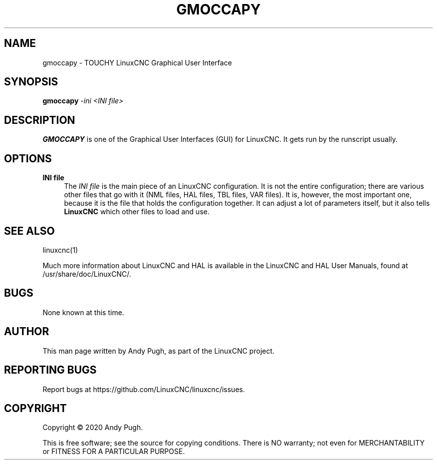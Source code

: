 '\" t
.\"     Title: gmoccapy
.\"    Author: [see the "AUTHOR" section]
.\" Generator: DocBook XSL Stylesheets vsnapshot <http://docbook.sf.net/>
.\"      Date: 05/27/2025
.\"    Manual: LinuxCNC Documentation
.\"    Source: LinuxCNC
.\"  Language: English
.\"
.TH "GMOCCAPY" "1" "05/27/2025" "LinuxCNC" "LinuxCNC Documentation"
.\" -----------------------------------------------------------------
.\" * Define some portability stuff
.\" -----------------------------------------------------------------
.\" ~~~~~~~~~~~~~~~~~~~~~~~~~~~~~~~~~~~~~~~~~~~~~~~~~~~~~~~~~~~~~~~~~
.\" http://bugs.debian.org/507673
.\" http://lists.gnu.org/archive/html/groff/2009-02/msg00013.html
.\" ~~~~~~~~~~~~~~~~~~~~~~~~~~~~~~~~~~~~~~~~~~~~~~~~~~~~~~~~~~~~~~~~~
.ie \n(.g .ds Aq \(aq
.el       .ds Aq '
.\" -----------------------------------------------------------------
.\" * set default formatting
.\" -----------------------------------------------------------------
.\" disable hyphenation
.nh
.\" disable justification (adjust text to left margin only)
.ad l
.\" -----------------------------------------------------------------
.\" * MAIN CONTENT STARTS HERE *
.\" -----------------------------------------------------------------
.SH "NAME"
gmoccapy \- TOUCHY LinuxCNC Graphical User Interface
.SH "SYNOPSIS"
.sp
\fBgmoccapy\fR \fI\-ini\fR \fI<INI file>\fR
.SH "DESCRIPTION"
.sp
\fBGMOCCAPY\fR is one of the Graphical User Interfaces (GUI) for LinuxCNC\&. It gets run by the runscript usually\&.
.SH "OPTIONS"
.PP
\fBINI file\fR
.RS 4
The
\fIINI file\fR
is the main piece of an LinuxCNC configuration\&. It is not the entire configuration; there are various other files that go with it (NML files, HAL files, TBL files, VAR files)\&. It is, however, the most important one, because it is the file that holds the configuration together\&. It can adjust a lot of parameters itself, but it also tells
\fBLinuxCNC\fR
which other files to load and use\&.
.RE
.SH "SEE ALSO"
.sp
linuxcnc(1)
.sp
Much more information about LinuxCNC and HAL is available in the LinuxCNC and HAL User Manuals, found at /usr/share/doc/LinuxCNC/\&.
.SH "BUGS"
.sp
None known at this time\&.
.SH "AUTHOR"
.sp
This man page written by Andy Pugh, as part of the LinuxCNC project\&.
.SH "REPORTING BUGS"
.sp
Report bugs at https://github\&.com/LinuxCNC/linuxcnc/issues\&.
.SH "COPYRIGHT"
.sp
Copyright \(co 2020 Andy Pugh\&.
.sp
This is free software; see the source for copying conditions\&. There is NO warranty; not even for MERCHANTABILITY or FITNESS FOR A PARTICULAR PURPOSE\&.
